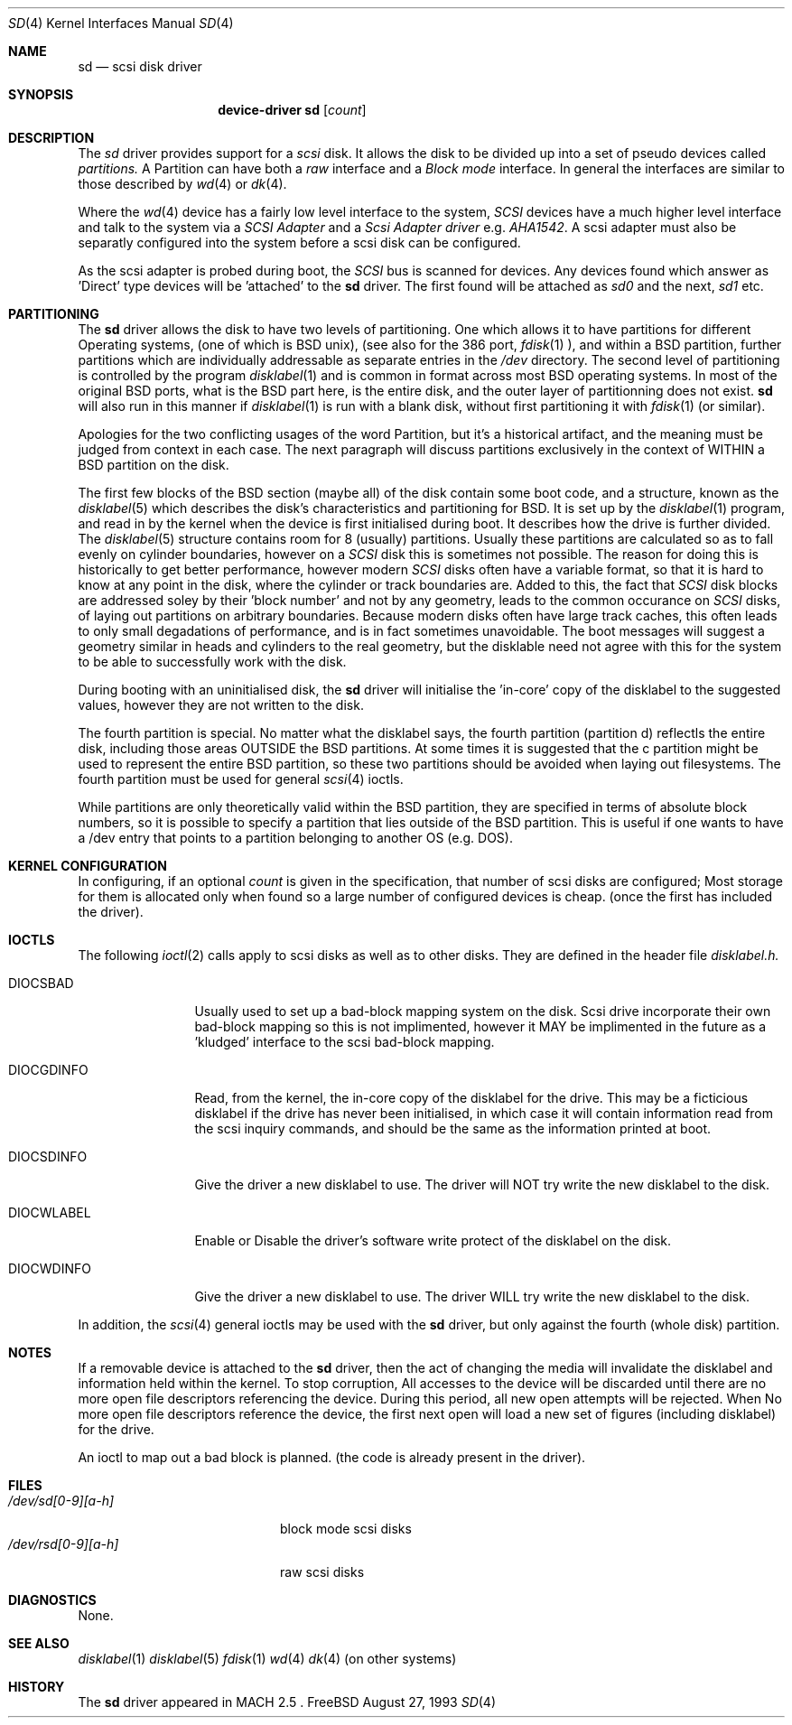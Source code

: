 .Dd August 27, 1993
.Dt SD 4
.Os FreeBSD
.Sh NAME
.Nm sd
.Nd scsi disk driver
.Sh SYNOPSIS
.Nm device-driver sd
.Op Ar count
.Sh DESCRIPTION
The
.Xr sd
driver provides support for a 
.Em scsi
disk. It allows the disk
to be divided up into a set of pseudo devices called
.Em partitions.
A Partition can have both a 
.Em raw
interface
and a
.Em Block mode
interface.
In general the interfaces are similar to those described by 
.Xr wd 4 
or
.Xr dk 4 .

.Pp
Where the 
.Xr wd 4
device has a fairly low level interface to the system, 
.Em SCSI
devices have a much higher level interface and talk to the system via
a 
.Em SCSI Adapter
and a
.Em Scsi Adapter driver
e.g. 
.Xr AHA1542 .
A scsi adapter must also be separatly configured into the system
before a scsi disk can be configured.
.Pp
As the scsi adapter is probed during boot, the 
.Em SCSI
bus is scanned for devices. Any devices found which answer as 'Direct'
type devices will be 'attached' to the 
.Nm
driver. The first found will be attached as
.Em sd0
and the next, 
.Em sd1
etc.
.Pp
.Sh PARTITIONING
The 
.Nm
driver allows the disk to have two levels of partitioning.
One which allows it to have
partitions for different Operating systems, (one of which is BSD unix),
(see also for the 386 port, 
.Xr fdisk 1
), and within a BSD partition, further partitions which are individually 
addressable as separate entries in the 
.Em /dev
directory. The second level of partitioning  is controlled by the program
.Xr disklabel 1
and is common in format across most BSD operating systems. In most of
the original BSD ports, what is the 
BSD part here, is the entire disk, and the outer layer of partitionning
does not exist. 
.Nm
will also run in this manner if
.Xr disklabel 1
is run with a blank disk, without first partitioning it
with
.Xr fdisk 1
(or similar).

.Pp
Apologies for the two conflicting usages of the word Partition, but
it's a historical artifact, and the meaning must be judged from context
in each case. The next paragraph will discuss partitions exclusively
in the context of WITHIN a BSD partition on the disk.
.Pp
The first few blocks of the BSD section (maybe all) of the disk contain 
some boot code, and a structure, known as the 
.Xr disklabel 5
which describes the disk's characteristics and partitioning for BSD.
It is set up by the 
.Xr disklabel 1
program, and read in by the kernel when the device is first initialised
during boot. It describes how the drive is further divided. The
.Xr disklabel 5
structure contains room for 8 (usually) partitions.  Usually these
partitions are calculated so as to fall evenly on cylinder boundaries,
however on a 
.Em SCSI
disk this is sometimes not possible. The reason for doing this is historically
to get better performance, however modern 
.Em SCSI
disks often have a variable format, so that it is hard to know at any point
in the disk, where the cylinder or track boundaries are. Added to this, the
fact that 
.Em SCSI
disk blocks are addressed soley by their 'block number' and not by
any geometry, leads to the common occurance on 
.Em SCSI
disks, of laying out partitions on arbitrary boundaries. Because
modern disks often have large track caches, this often leads to only small
degadations of performance, and is in fact sometimes unavoidable. The 
boot messages will suggest a geometry similar in heads and cylinders 
to the real geometry, but the disklable need not agree with this for the
system to be able to successfully work with the disk. 
.Pp
During booting
with an uninitialised disk, the
.Nm 
driver will initialise the 'in-core' copy of the disklabel to the suggested
values, however they are not written to the disk.
.Pp
The fourth partition is special. No matter what the disklabel 
says, the fourth partition (partition d) reflectls the entire disk, including 
those areas OUTSIDE the BSD partitions. At some times it is suggested that
the c partition might be used to represent the entire BSD partition, so these
two partitions should be avoided when laying out filesystems. The fourth
partition must be used for general
.Xr scsi 4
ioctls.
.Pp
While partitions are only theoretically valid within the BSD partition, they
are specified in terms of absolute block numbers, so it is possible to
specify a partition that lies outside of the BSD partition. This is useful
if one wants to have a /dev entry that points to a partition belonging
to another OS (e.g. DOS).
.Pp
.Sh KERNEL CONFIGURATION
In configuring, if an optional
.Ar count
is given in
the specification, that number of scsi disks are configured;
Most storage for them is allocated only when found so a large number 
of configured devices is cheap. (once the first has included the driver).

.Pp
.Sh IOCTLS
The following 
.Xr ioctl 2
calls apply to scsi disks as well as to other disks. They are defined
in the header file
.Em disklabel.h.

.Bl -tag -width DIOCSDINFO

.It Dv DIOCSBAD
Usually used to set up a bad-block mapping system on the disk. Scsi
drive incorporate their own bad-block mapping so this is not implimented,
however it MAY be implimented in the future as a 'kludged' interface to the
scsi bad-block mapping.
.It Dv DIOCGDINFO
Read, from the kernel, the in-core copy of the disklabel for the
drive. This may be a ficticious disklabel if the drive has never
been initialised, in which case it will contain information read
from the scsi inquiry commands, and should be the same as
the information printed at boot.
.It Dv DIOCSDINFO
Give the driver a new disklabel to use. The driver will NOT try write the new
disklabel to the disk.
.It Dv DIOCWLABEL
Enable or Disable the driver's software
write protect of the disklabel on the disk.
.It Dv DIOCWDINFO
Give the driver a new disklabel to use. The driver WILL try write the new
disklabel to the disk.
.El
.Pp
In addition, the 
.Xr scsi 4
general ioctls may be used with the 
.Nm
driver, but only against the fourth (whole disk) partition.
.Sh NOTES
If a removable device is attached to the 
.Nm
driver, then the act of changing the media will invalidate the 
disklabel and information held within the kernel. To stop corruption,
All accesses to the device will be discarded until there are no more
open file descriptors referencing the device. During this period, all 
new open attempts will be rejected. When No more open file descriptors
reference the device, the first next open will load a new set of
figures (including disklabel) for the drive.

An ioctl to map out a bad block is planned. (the code is already present
in the driver).

.Sh FILES
.Bl -tag -width /dev/rsd[0-9][a-h] -compact
.It Pa /dev/sd[0-9][a-h]
block mode scsi disks
.It Pa /dev/rsd[0-9][a-h]
raw scsi disks
.El
.Sh DIAGNOSTICS
None.
.Sh SEE ALSO
.Xr disklabel 1
.Xr disklabel 5
.Xr fdisk 1
.Xr wd 4
.Xr dk 4
(on other systems)
.Sh HISTORY
The
.Nm
driver appeared in MACH 2.5 .

